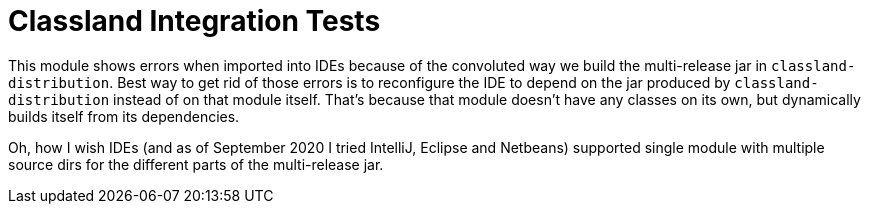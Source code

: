 = Classland Integration Tests

This module shows errors when imported into IDEs because of the convoluted way we build the multi-release jar in
`classland-distribution`. Best way to get rid of those errors is to reconfigure the IDE to depend on the jar produced by
`classland-distribution` instead of on that module itself. That's because that module doesn't have any classes on its
own, but dynamically builds itself from its dependencies.

Oh, how I wish IDEs (and as of September 2020 I tried IntelliJ, Eclipse and Netbeans) supported single module with
multiple source dirs for the different parts of the multi-release jar.
